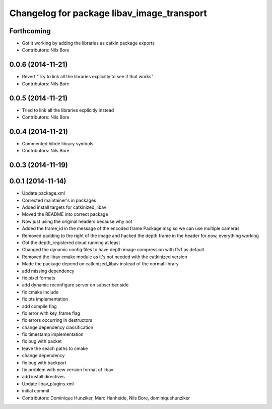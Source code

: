 ^^^^^^^^^^^^^^^^^^^^^^^^^^^^^^^^^^^^^^^^^^^
Changelog for package libav_image_transport
^^^^^^^^^^^^^^^^^^^^^^^^^^^^^^^^^^^^^^^^^^^

Forthcoming
-----------
* Got it working by adding the libraries as catkin package exports
* Contributors: Nils Bore

0.0.6 (2014-11-21)
------------------
* Revert "Try to link all the libraries explicitly to see if that works"
* Contributors: Nils Bore

0.0.5 (2014-11-21)
------------------
* Tried to link all the libraries explicitly instead
* Contributors: Nils Bore

0.0.4 (2014-11-21)
------------------
* Commented hihde library symbols
* Contributors: Nils Bore

0.0.3 (2014-11-19)
------------------

0.0.1 (2014-11-14)
------------------
* Update package.xml
* Corrected maintainer's in packages
* Added install targets for catkinized_libav
* Moved the README into correct package
* Now just using the original headers because why not
* Added the frame_id in the message of the encoded frame Package msg so we can use multiple cameras
* Removed padding to the right of the image and hacked the depth frame in the header for now, everything working
* Got the depth_registered cloud running at least
* Changed the dynamic config files to have depth image compression with ffv1 as default
* Removed the libav cmake module as it's not needed with the catkinized version
* Made the package depend on catkinized_libav instead of the normal library
* add missing dependency
* fix pixel formats
* add dynamic reconfigure server on subscriber side
* fix cmake include
* fix pts implementation
* add compile flag
* fix error with key_frame flag
* fix errors occurring in destructors
* change dependency classification
* fix timestamp implementation
* fix bug with packet
* leave the seach paths to cmake
* change dependency
* fix bug with backport
* fix problem with new version format of libav
* add install directives
* Update libav_plugins.xml
* initial commit
* Contributors: Dominique Hunziker, Marc Hanheide, Nils Bore, dominiquehunziker
